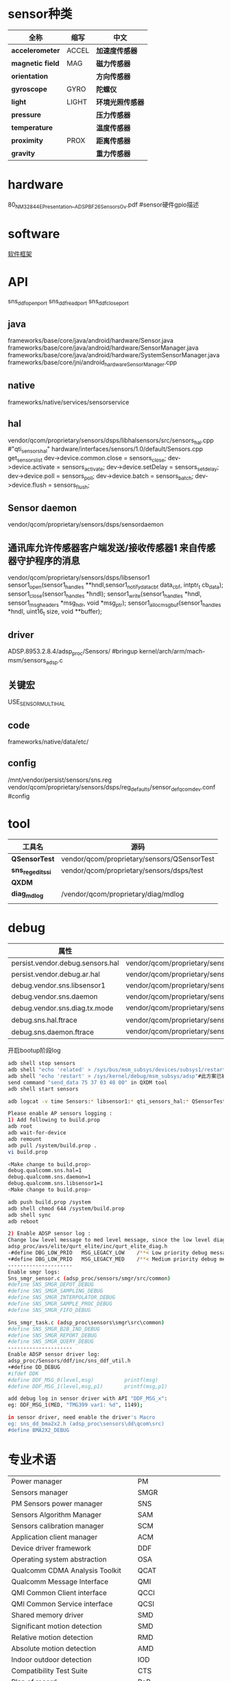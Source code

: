 * sensor种类
  | 全称             | 缩写  | 中文             |
  |------------------+-------+------------------|
  | *accelerometer*  | ACCEL | *加速度传感器*   |
  | *magnetic field* | MAG   | *磁力传感器*     |
  | *orientation*    |       | *方向传感器*     |
  | *gyroscope*      | GYRO  | *陀螺仪*         |
  | *light*          | LIGHT | *环境光照传感器* |
  | *pressure*       |       | *压力传感器*     |
  | *temperature*    |       | *温度传感器*     |
  | *proximity*      | PROX  | *距离传感器*     |
  | *gravity*        |       | *重力传感器*     |
* hardware
  80_NM328_44_E_Presentation__ADSP_BF_2_6_Sensors_Ov.pdf #sensor硬件gpio描述
* software
  [[./img/sensor.png][软件框架]]
* API
  sns_ddf_open_port
  sns_ddf_read_port
  sns_ddf_close_port
** java
   frameworks/base/core/java/android/hardware/Sensor.java
   frameworks/base/core/java/android/hardware/SensorManager.java
   frameworks/base/core/java/android/hardware/SystemSensorManager.java
   frameworks/base/core/jni/android_hardware_SensorManager.cpp
** native
   frameworks/native/services/sensorservice
** hal 
   vendor/qcom/proprietary/sensors/dsps/libhalsensors/src/sensors_hal.cpp #"qti_sensors_hal"
   hardware/interfaces/sensors/1.0/default/Sensors.cpp
   get_sensors_list
   dev->device.common.close     = sensors_close;
   dev->device.activate         = sensors_activate;
   dev->device.setDelay         = sensors_set_delay;
   dev->device.poll             = sensors_poll;
   dev->device.batch            = sensors_batch;
   dev->device.flush            = sensors_flush;
** Sensor daemon
   vendor/qcom/proprietary/sensors/dsps/sensordaemon
** 通讯库允许传感器客户端发送/接收传感器1 来自传感器守护程序的消息
   vendor/qcom/proprietary/sensors/dsps/libsensor1
   sensor1_open(sensor1_handle_s **hndl,sensor1_notify_data_cb_t data_cbf, intptr_t cb_data);
   sensor1_close(sensor1_handle_s *hndl);
   sensor1_write(sensor1_handle_s *hndl, sensor1_msg_header_s *msg_hdr, void *msg_ptr);
   sensor1_alloc_msg_buf(sensor1_handle_s *hndl, uint16_t size, void **buffer);
** driver
   ADSP.8953.2.8.4/adsp_proc/Sensors/ #bringup
   kernel/arch/arm/mach-msm/sensors_adsp.c
** 关键宏
   USE_SENSOR_MULTI_HAL
** code
   frameworks/native/data/etc/
** config
   /mnt/vendor/persist/sensors/sns.reg
   vendor/qcom/proprietary/sensors/dsps/reg_defaults/sensor_def_qcomdev.conf #config
* tool
  | 工具名            | 源码                                        |
  |-------------------+---------------------------------------------|
  | *QSensorTest*     | vendor/qcom/proprietary/sensors/QSensorTest |
  | *sns_regedit_ssi* | vendor/qcom/proprietary/sensors/dsps/test   |
  | *QXDM*            |                                             |
  | *diag_mdlog*      | /vendor/qcom/proprietary/diag/mdlog         |
  |                   |                                             |
* debug
  | 属性                             |                                                                           |
  |----------------------------------+---------------------------------------------------------------------------|
  | persist.vendor.debug.sensors.hal | vendor/qcom/proprietary/sensors/dsps/libhalsensors                        |
  | persist.vendor.debug.ar.hal      | vendor/qcom/proprietary/sensors/dsps/libar                                |
  | debug.vendor.sns.libsensor1      | vendor/qcom/proprietary/sensors/dsps/libsensor1                           |
  | debug.vendor.sns.daemon          | vendor/qcom/proprietary/sensors/dsps/sensordaemon                         |
  | debug.vendor.sns.diag.tx.mode    | vendor/qcom/proprietary/sensors/dsps/sensordaemon/apps/common/sns_debug   |
  | debug.sns.hal.ftrace             | vendor/qcom/proprietary/sensors/dsps/libhalsensors/src/SensorsContext.cpp |
  | debug.sns.daemon.ftrace          | vendor/qcom/proprietary/sensors/dsps/sensordaemon/main/src/sns_main.c     |
  开启bootup阶段log
  #+begin_src bash
  adb shell stop sensors
  adb shell "echo 'related' > /sys/bus/msm_subsys/devices/subsys1/restart_level"
  adb shell "echo 'restart' > /sys/kernel/debug/msm_subsys/adsp"#此方案已被取消,参考文档KBA-170605230412
  send command "send_data 75 37 03 48 00" in QXDM tool
  adb shell start sensors
  #+end_src
  #+begin_src bash
  adb logcat -v time Sensors:* libsensor1:* qti_sensors_hal:* QSensorTest:* *:S
  #+end_src
  #+begin_src bash
  Please enable AP sensors logging :
  1) Add following to build.prop
  adb root
  adb wait-for-device
  adb remount
  adb pull /system/build.prop .
  vi build.prop

  <Make change to build.prop>
  debug.qualcomm.sns.hal=1
  debug.qualcomm.sns.daemon=1
  debug.qualcomm.sns.libsensor1=1
  <Make change to build.prop>

  adb push build.prop /system
  adb shell chmod 644 /system/build.prop
  adb shell sync
  adb reboot

  2) Enable ADSP sensor log :
  Change low level message to med level message, since the low level diag message disabled by modem :
  adsp_proc/avs/elite/qurt_elite/inc/qurt_elite_diag.h
  -#define DBG_LOW_PRIO   MSG_LEGACY_LOW    /**< Low priority debug message. */
  +#define DBG_LOW_PRIO   MSG_LEGACY_MED    /**< Medium priority debug message. */
  ---------------------
  Enable smgr logs:
  Sns_smgr_sensor.c (adsp_proc/sensors/smgr/src/common)
  #define SNS_SMGR_DEPOT_DEBUG
  #define SNS_SMGR_SAMPLING_DEBUG
  #define SNS_SMGR_INTERPOLATOR_DEBUG
  #define SNS_SMGR_SAMPLE_PROC_DEBUG
  #define SNS_SMGR_FIFO_DEBUG

  Sns_smgr_task.c (adsp_proc\sensors\smgr\src\common)
  #define SNS_SMGR_B2B_IND_DEBUG
  #define SNS_SMGR_REPORT_DEBUG
  #define SNS_SMGR_QUERY_DEBUG
  ---------------------
  Enable ADSP sensor driver log:
  adsp_proc/Sensors/ddf/inc/sns_ddf_util.h
  +#define DD_DEBUG
  #ifdef DDK
  #define DDF_MSG_0(level,msg)          printf(msg)
  #define DDF_MSG_1(level,msg,p1)       printf(msg,p1)

  add debug log in sensor driver with API "DDF_MSG_x":
  eg: DDF_MSG_1(MED, "TMG399 var1: %d", 1149);

  in sensor driver, need enable the driver's Macro
  eg: sns_dd_bma2x2.h (adsp_proc\sensors\dd\qcom\src)
  #define BMA2X2_DEBUG
  #+end_src

* 专业术语
  |                                   |          |              |
  |-----------------------------------+----------+--------------|
  | Power manager                     | PM       |              |
  | Sensors manager                   | SMGR     |              |
  | PM Sensors power manager          | SNS      |              |
  | Sensors Algorithm Manager         | SAM      |              |
  | Sensors calibration manager       | SCM      |              |
  | Application client manager        | ACM      |              |
  | Device driver framework           | DDF      |              |
  | Operating system abstraction      | OSA      |              |
  | Qualcomm CDMA Analysis Toolkit    | QCAT     |              |
  | Qualcomm Message Interface        | QMI      |              |
  | QMI Common Client interface       | QCCI     |              |
  | QMI Common Service interface      | QCSI     |              |
  | Shared memory driver              | SMD      |              |
  | Significant motion detection      | SMD      |              |
  | Relative motion detection         | RMD      |              |
  | Absolute motion detection         | AMD      |              |
  | Indoor outdoor detection          | IOD      |              |
  | Compatibility Test Suite          | CTS      |              |
  | Plan of record                    | PoR      |              |
  | Snapdragon sensors core           | SSC      |              |
  | Multiprocessor communication      | Mproc    | 多处理器通信 |
  | Interface description language    | IDL      | 接口描述语言 |
  | External data representation      | XDR      |              |
  | Sensor ID                         | SUID     |              |
  | Device position classifier        | DPC      |              |
  | Data ready interrupt              | DRI      |              |
  | Hardware abstraction layer        | HAL      |              |
  | Nonvolatile                       | NV       |              |
  | Peripheral image loader           | PIL      |              |
  | Qualcomm gyro calibration         | QGyroCal |              |
  | Qualcomm magnetometer calibration | QMagCal  |              |
  | Report handler                    | RH       |              |
  | Society of Automotive Engineers   | SAE      |              |
  | Sensors message router            | SMR      |              |
  | Sensors single image              | SSI      |              |
  | Snapdragon voice activation       | SVA      |              |

* 参考文档
  80-NM328-74 G
* 研究
  A+G:BMI160
  P L:LTR578
  MAG:AKM09911

  Registry ID Registry item Description Parameter source
  | < base index > + 0         | UUID_HIGH            |                                                                                               |
  | < base index > + 1         | UUID_LOW             |                                                                                               |
  | < base index > + 2         | OFF_TO_IDLE          | 关闭空闲时间（SMGR的可配置延迟时间，以微秒为单位）,由传感器部件规格定义（来自供应商数据表）   |
  | < base index > + 3         | IDLE_TO_READY        | 空闲到准备时间（SMGR的可配置延迟时间，以微秒为单位）,由传感器部件规格定义（来自供应商数据表） |
  | < base index > + 4         | I2C_BUS I2C          | I2C总线客户硬件 - 传感器所连接的BLSP总线编号，例如MSM8994上的BLSP 1-12                        |
  | < base index > + 5         | REG_GROUP_ID         | 与此驱动程序关联的注册表项,                                                                   |
  | < base index > + 6         | CAL_PRI_GROUP_ID     |                                                                                               |
  | < base index > + 7         | GPIO1 GPIO           | GPIO用于设备中断                                                                              |
  | < base index > + 8         | GPIO2 GPIO           | GPIO用于第二个设备中断                                                                        |
  | < base index > + 9         | SENSOR_ID            | 传感器类型,与传感器类型关联的SMGR ID,参考文档sns_smgr_common_v01.h                            |
  | < base index > + 10        | I2C_ADDRESS          | 器件的I2C地址（7位）,由传感器部件规格定义（来自供应商数据表）                                 |
  | < base index > + 11        | DATA_TYPE1           |                                                                                               |
  | < base index > + 12        | DATA_TYPE2           |                                                                                               |
  | < base index > + 13        | RELATED_SENSOR_INDEX | 表示相关传感器; 适用于某些设备驱动程序                                                        |
  | < base index > + 14        | SENSITIVITY_DEFAULT  | 灵度设，供应商软件实施                                                                        |
  | < base index > + 15        | FLAGS                | 工作模式：Polling(轮询) 0x00; DRI(中断) 0x80;FIFO(sensor必需带FIFO功能) 0xD0                  |
  | 1982 to 1986; 3682 to 3686 | DEVICE_SELECT        | 设备选择                                                                                      |
* adsp编译签名
  amss_codes/MSM8937.LA.3.1.2/contents.xml
  python build.py -c msm8937
  python MSM8937.LA.3.1.2/common/sectools/sectools.py secimage -i /work1/AOSP_pie_sku6-8_ZC554KL_dev/amss_codes/ADSP.VT.3.0/adsp_proc/obj/8937/adsp.mbn -c MSM8937.LA.3.1.2/common/sectools/config/8937/8937_secimage.xml -sa
